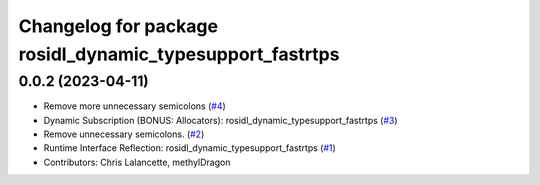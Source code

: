 ^^^^^^^^^^^^^^^^^^^^^^^^^^^^^^^^^^^^^^^^^^^^^^^^^^^^^^^^^
Changelog for package rosidl_dynamic_typesupport_fastrtps
^^^^^^^^^^^^^^^^^^^^^^^^^^^^^^^^^^^^^^^^^^^^^^^^^^^^^^^^^

0.0.2 (2023-04-11)
------------------
* Remove more unnecessary semicolons (`#4 <https://github.com/ros2/rosidl_dynamic_typesupport_fastrtps/issues/4>`__)
* Dynamic Subscription (BONUS: Allocators): rosidl_dynamic_typesupport_fastrtps (`#3 <https://github.com/ros2/rosidl_dynamic_typesupport_fastrtps/issues/3>`__)
* Remove unnecessary semicolons. (`#2 <https://github.com/ros2/rosidl_dynamic_typesupport_fastrtps/issues/2>`__)
* Runtime Interface Reflection: rosidl_dynamic_typesupport_fastrtps (`#1 <https://github.com/ros2/rosidl_dynamic_typesupport_fastrtps/issues/1>`__)
* Contributors: Chris Lalancette, methylDragon
